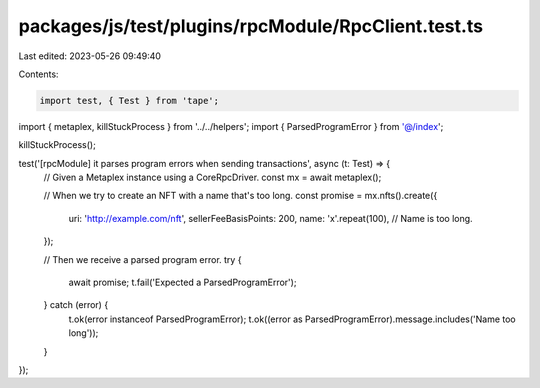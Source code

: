 packages/js/test/plugins/rpcModule/RpcClient.test.ts
====================================================

Last edited: 2023-05-26 09:49:40

Contents:

.. code-block:: ts

    import test, { Test } from 'tape';
import { metaplex, killStuckProcess } from '../../helpers';
import { ParsedProgramError } from '@/index';

killStuckProcess();

test('[rpcModule] it parses program errors when sending transactions', async (t: Test) => {
  // Given a Metaplex instance using a CoreRpcDriver.
  const mx = await metaplex();

  // When we try to create an NFT with a name that's too long.
  const promise = mx.nfts().create({
    uri: 'http://example.com/nft',
    sellerFeeBasisPoints: 200,
    name: 'x'.repeat(100), // Name is too long.
  });

  // Then we receive a parsed program error.
  try {
    await promise;
    t.fail('Expected a ParsedProgramError');
  } catch (error) {
    t.ok(error instanceof ParsedProgramError);
    t.ok((error as ParsedProgramError).message.includes('Name too long'));
  }
});


